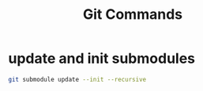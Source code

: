 #+TITLE:Git Commands

* update and init submodules

#+BEGIN_SRC sh :results output
git submodule update --init --recursive
#+END_SRC
